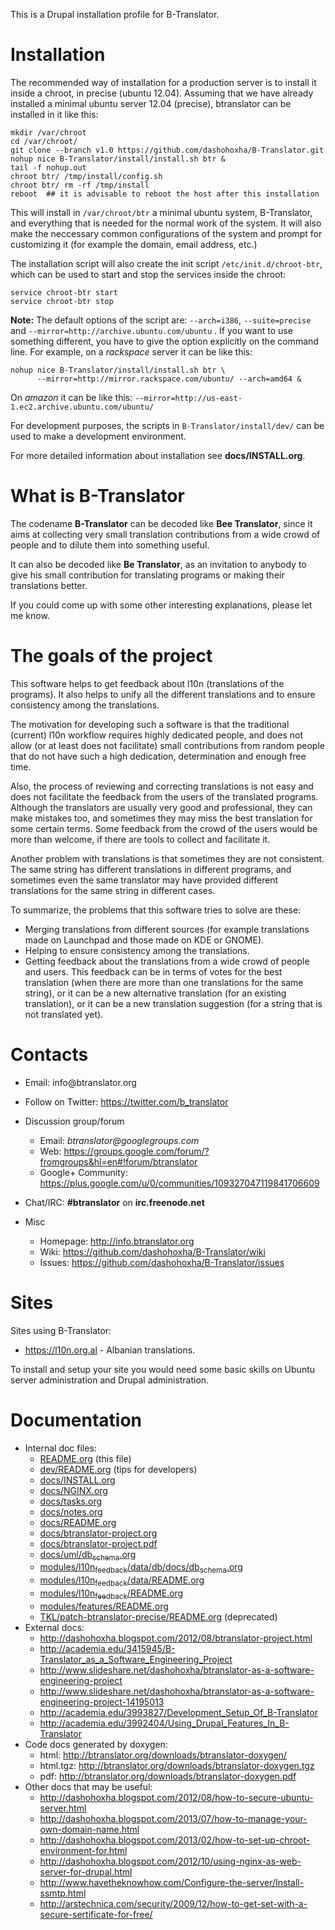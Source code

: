 
This is a Drupal installation profile for B-Translator.

* Installation

  The recommended way of installation for a production server is to
  install it inside a chroot, in precise (ubuntu 12.04). Assuming that
  we have already installed a minimal ubuntu server 12.04 (precise),
  btranslator can be installed in it like this:
  #+BEGIN_EXAMPLE
  mkdir /var/chroot
  cd /var/chroot/
  git clone --branch v1.0 https://github.com/dashohoxha/B-Translator.git
  nohup nice B-Translator/install/install.sh btr &
  tail -f nohup.out
  chroot btr/ /tmp/install/config.sh
  chroot btr/ rm -rf /tmp/install
  reboot  ## it is advisable to reboot the host after this installation
  #+END_EXAMPLE

  This will install in ~/var/chroot/btr~ a minimal ubuntu system,
  B-Translator, and everything that is needed for the normal work of
  the system. It will also make the neccessary common configurations
  of the system and prompt for customizing it (for example the domain,
  email address, etc.)
  
  The installation script will also create the init script
  ~/etc/init.d/chroot-btr~, which can be used to start and stop the services
  inside the chroot:
  #+BEGIN_EXAMPLE
  service chroot-btr start
  service chroot-btr stop
  #+END_EXAMPLE

  *Note:* The default options of the script are: =--arch=i386=,
  =--suite=precise= and =--mirror=http://archive.ubuntu.com/ubuntu=
  . If you want to use something different, you have to give the
  option explicitly on the command line. For example, on a /rackspace/
  server it can be like this:
  #+BEGIN_EXAMPLE
  nohup nice B-Translator/install/install.sh btr \
        --mirror=http://mirror.rackspace.com/ubuntu/ --arch=amd64 &
  #+END_EXAMPLE
  On /amazon/ it can be like this:
  =--mirror=http://us-east-1.ec2.archive.ubuntu.com/ubuntu/=

  For development purposes, the scripts in ~B-Translator/install/dev/~
  can be used to make a development environment.

  For more detailed information about installation see *docs/INSTALL.org*.

* What is B-Translator

  The codename *B-Translator* can be decoded like *Bee Translator*,
  since it aims at collecting very small translation contributions
  from a wide crowd of people and to dilute them into something
  useful.

  It can also be decoded like *Be Translator*, as an invitation to
  anybody to give his small contribution for translating programs or
  making their translations better.

  If you could come up with some other interesting explanations,
  please let me know.

* The goals of the project

  This software helps to get feedback about l10n (translations of the
  programs). It also helps to unify all the different translations and
  to ensure consistency among the translations.

  The motivation for developing such a software is that the
  traditional (current) l10n workflow requires highly dedicated
  people, and does not allow (or at least does not facilitate) small
  contributions from random people that do not have such a high
  dedication, determination and enough free time.

  Also, the process of reviewing and correcting translations is not
  easy and does not facilitate the feedback from the users of the
  translated programs. Although the translators are usually very good
  and professional, they can make mistakes too, and sometimes they may
  miss the best translation for some certain terms. Some feedback from
  the crowd of the users would be more than welcome, if there are
  tools to collect and facilitate it.

  Another problem with translations is that sometimes they are not
  consistent. The same string has different translations in different
  programs, and sometimes even the same translator may have provided
  different translations for the same string in different cases.

  To summarize, the problems that this software tries to solve are
  these:
  + Merging translations from different sources (for example
    translations made on Launchpad and those made on KDE or GNOME).
  + Helping to ensure consistency among the translations.
  + Getting feedback about the translations from a wide crowd of
    people and users. This feedback can be in terms of votes for the
    best translation (when there are more than one translations for
    the same string), or it can be a new alternative translation (for
    an existing translation), or it can be a new translation
    suggestion (for a string that is not translated yet).


* Contacts

  - Email: info@btranslator.org

  - Follow on Twitter: https://twitter.com/b_translator

  - Discussion group/forum
    + Email: /btranslator@googlegroups.com/
    + Web: https://groups.google.com/forum/?fromgroups&hl=en#!forum/btranslator
    + Google+ Community: https://plus.google.com/u/0/communities/109327047119841706609

  - Chat/IRC: *#btranslator* on *irc.freenode.net* 

  - Misc
    + Homepage: http://info.btranslator.org
    + Wiki: https://github.com/dashohoxha/B-Translator/wiki
    + Issues: https://github.com/dashohoxha/B-Translator/issues


* Sites

  Sites using B-Translator:
  - https://l10n.org.al - Albanian translations.

  To install and setup your site you would need some basic skills on
  Ubuntu server administration and Drupal administration.


* Documentation

  - Internal doc files:
    + [[https://github.com/dashohoxha/B-Translator/blob/master/README.org][README.org]] (this file)
    + [[https://github.com/dashohoxha/B-Translator/blob/master/dev/README.org][dev/README.org]] (tips for developers)
    + [[https://github.com/dashohoxha/B-Translator/blob/master/docs/INSTALL.org][docs/INSTALL.org]]
    + [[https://github.com/dashohoxha/B-Translator/blob/master/docs/NGINX.org][docs/NGINX.org]]
    + [[https://github.com/dashohoxha/B-Translator/blob/master/docs/tasks.org][docs/tasks.org]]
    + [[https://github.com/dashohoxha/B-Translator/blob/master/docs/notes.org][docs/notes.org]]
    + [[https://github.com/dashohoxha/B-Translator/blob/master/docs/README.org][docs/README.org]]
    + [[https://github.com/dashohoxha/B-Translator/blob/master/docs/btranslator-project.org][docs/btranslator-project.org]]
    + [[https://github.com/dashohoxha/B-Translator/blob/master/docs/btranslator-project.pdf][docs/btranslator-project.pdf]]
    + [[https://github.com/dashohoxha/B-Translator/blob/master/docs/uml/db_schema.org][docs/uml/db_schema.org]]
    + [[https://github.com/dashohoxha/B-Translator/blob/master/modules/l10n_feedback/data/db/docs/db_schema.org][modules/l10n_feedback/data/db/docs/db_schema.org]]
    + [[https://github.com/dashohoxha/B-Translator/blob/master/modules/l10n_feedback/data/README.org][modules/l10n_feedback/data/README.org]]
    + [[https://github.com/dashohoxha/B-Translator/blob/master/modules/l10n_feedback/README.org][modules/l10n_feedback/README.org]]
    + [[https://github.com/dashohoxha/B-Translator/blob/master/modules/features/README.org][modules/features/README.org]]
    + [[https://github.com/dashohoxha/B-Translator/blob/master/TKL/patch-btranslator-precise/README.org][TKL/patch-btranslator-precise/README.org]] (deprecated)

  - External docs:
    + http://dashohoxha.blogspot.com/2012/08/btranslator-project.html
    + http://academia.edu/3415945/B-Translator_as_a_Software_Engineering_Project
    + http://www.slideshare.net/dashohoxha/btranslator-as-a-software-engineering-project
    + http://www.slideshare.net/dashohoxha/btranslator-as-a-software-engineering-project-14195013
    + http://academia.edu/3993827/Development_Setup_Of_B-Translator
    + http://academia.edu/3992404/Using_Drupal_Features_In_B-Translator

  - Code docs generated by doxygen:
    + html: http://btranslator.org/downloads/btranslator-doxygen/
    + html.tgz: http://btranslator.org/downloads/btranslator-doxygen.tgz
    + pdf: http://btranslator.org/downloads/btranslator-doxygen.pdf

  - Other docs that may be useful:
    + http://dashohoxha.blogspot.com/2012/08/how-to-secure-ubuntu-server.html
    + http://dashohoxha.blogspot.com/2013/07/how-to-manage-your-own-domain-name.html
    + http://dashohoxha.blogspot.com/2013/02/how-to-set-up-chroot-environment-for.html
    + http://dashohoxha.blogspot.com/2012/10/using-nginx-as-web-server-for-drupal.html
    + http://www.havetheknowhow.com/Configure-the-server/Install-ssmtp.html
    + http://arstechnica.com/security/2009/12/how-to-get-set-with-a-secure-sertificate-for-free/
